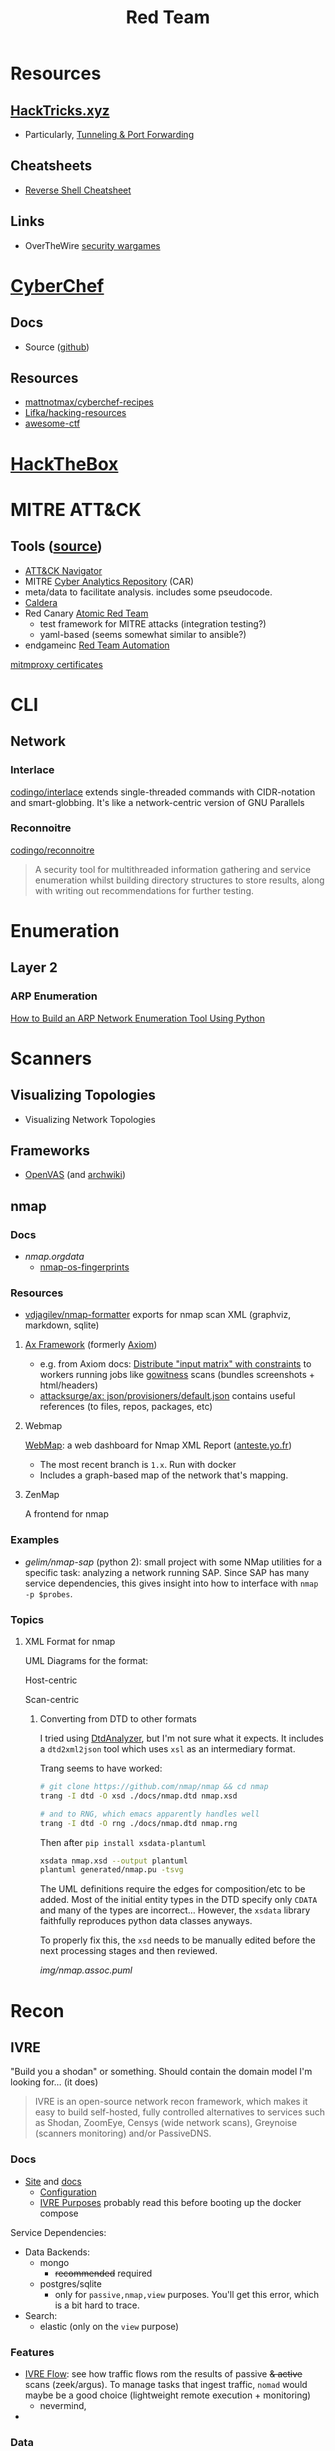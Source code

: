 :PROPERTIES:
:ID:       d0d5896c-0cf5-4fa7-bf37-a2e3499c69d2
:END:
#+title: Red Team

* Resources

** [[https://book.hacktricks.xyz/][HackTricks.xyz]]
+ Particularly, [[https://book.hacktricks.xyz/tunneling-and-port-forwarding][Tunneling & Port Forwarding]]

** Cheatsheets
+ [[https://github.com/Jasutinn/Reverse-Shell][Reverse Shell Cheatsheet]]

** Links
+ OverTheWire [[https://overthewire.org/wargames/][security wargames]]

* [[https://gchq.github.io/CyberChef/][CyberChef]]

** Docs
+ Source ([[github:gchq/CyberChef][github]])

** Resources
+ [[https://github.com/mattnotmax/cyberchef-recipes][mattnotmax/cyberchef-recipes]]
+ [[https://github.com/Lifka/hacking-resources][Lifka/hacking-resources]]
+ [[https://c4pr1c3.github.io/awesome-ctf/][awesome-ctf]]

* [[https://www.hackthebox.com/][HackTheBox]]

* MITRE ATT&CK

** Tools ([[https://www.exabeam.com/explainers/mitre-attck/what-is-mitre-attck-an-explainer/][source]])

+ [[github:mitre-attack/attack-navigator][ATT&CK Navigator]]
+ MITRE [[https://car.mitre.org][Cyber Analytics Repository]] (CAR)
- meta/data to facilitate analysis. includes some pseudocode.
+ [[github:mitre/caldera][Caldera]]
+ Red Canary [[https://github.com/redcanaryco/atomic-red-team][Atomic Red Team]]
  - test framework for MITRE attacks (integration testing?)
  - yaml-based (seems somewhat similar to ansible?)
+ endgameinc [[https://github.com/endgameinc/RTA][Red Team Automation]]


[[https://docs.mitmproxy.org/stable/concepts-certificates/][mitmproxy certificates]]


* CLI

** Network

*** Interlace

[[github:codingo/interlace][codingo/interlace]] extends single-threaded commands with CIDR-notation and
smart-globbing. It's like a network-centric version of GNU Parallels

*** Reconnoitre

[[github:codingo/reconnoitre][codingo/reconnoitre]]

#+begin_quote
A security tool for multithreaded information gathering and
service enumeration whilst building directory structures to store results, along
with writing out recommendations for further testing.
#+end_quote

* Enumeration

** Layer 2

*** ARP Enumeration

[[https://www.hackingloops.com/how-to-build-an-arp-network-enumeration-tool-using-python/][How to Build an ARP Network Enumeration Tool Using Python]]


* Scanners

** Visualizing Topologies

+ Visualizing Network Topologies

** Frameworks

+ [[https://openvas.org/][OpenVAS]] (and [[https://wiki.archlinux.org/title/OpenVAS][archwiki]])

** nmap

*** Docs

+ [[nmap.org/data/][nmap.org/data/]]
  - [[https://nmap.org/data/nmap-os-fingerprints][nmap-os-fingerprints]]

*** Resources

+ [[https://github.com/vdjagilev/nmap-formatter?tab=readme-ov-file][vdjagilev/nmap-formatter]] exports for nmap scan XML (graphviz, markdown, sqlite)

**** [[https://github.com/attacksurge/ax][Ax Framework]] (formerly [[https://github.com/pry0cc/axiom][Axiom]])

+ e.g. from Axiom docs: [[https://github.com/pry0cc/axiom/wiki/Scans#example-axiom-scan-modules][Distribute "input matrix" with constraints]] to workers
  running jobs like [[https://www.blackhillsinfosec.com/gowitness-a-testers-time-saver/][gowitness]] scans (bundles screenshots + html/headers)
+ [[https://github.com/attacksurge/ax/blob/master/images/json/provisioners/default.json][attacksurge/ax: json/provisioners/default.json]] contains useful references (to
  files, repos, packages, etc)

**** Webmap

[[https://github.com/Anteste/WebMap][WebMap]]: a web dashboard for Nmap XML Report ([[https://anteste.yo.fr/][anteste.yo.fr]])

+ The most recent branch is =1.x=. Run with docker
+ Includes a graph-based map of the network that's mapping.

**** ZenMap

A frontend for nmap

*** Examples

+ [[github.com/gelim/nmap-sap][gelim/nmap-sap]] (python 2): small project with some NMap utilities for a
  specific task: analyzing a network running SAP. Since SAP has many service
  dependencies, this gives insight into how to interface with =nmap -p $probes=.

*** Topics


**** XML Format for nmap

UML Diagrams for the format:

Host-centric

[[file:img/nmap.host.svg]]

Scan-centric

[[file:img/nmap.nmaprun.svg]]


***** Converting from DTD to other formats

I tried using [[https://github.com/ncbi/DtdAnalyzer][DtdAnalyzer]], but I'm not sure what it expects. It includes a
=dtd2xml2json= tool which uses =xsl= as an intermediary format.

Trang seems to have worked:

#+begin_src sh :results value silent
# git clone https://github.com/nmap/nmap && cd nmap
trang -I dtd -O xsd ./docs/nmap.dtd nmap.xsd

# and to RNG, which emacs apparently handles well
trang -I dtd -O rng ./docs/nmap.dtd nmap.rng
#+end_src

Then after =pip install xsdata-plantuml=

#+begin_src sh :results output file :file img/nmap-uml.svg
xsdata nmap.xsd --output plantuml
plantuml generated/nmap.pu -tsvg
#+end_src

The UML definitions require the edges for composition/etc to be added. Most of
the initial entity types in the DTD specify only =CDATA= and many of the types
are incorrect... However, the =xsdata= library faithfully reproduces python data
classes anyways.

[[file:img/nmap.assoc.svg]]

To properly fix this, the =xsd= needs to be manually edited before the next
processing stages and then reviewed.

[[img/nmap.assoc.puml]]
* Recon

** IVRE

"Build you a shodan" or something. Should contain the domain model I'm looking
for... (it does)

#+begin_quote
IVRE is an open-source network recon framework, which makes it easy to build
self-hosted, fully controlled alternatives to services such as Shodan, ZoomEye,
Censys (wide network scans), Greynoise (scanners monitoring) and/or PassiveDNS.
#+end_quote
*** Docs

+ [[https://ivre.rocks/][Site]] and [[https://doc.ivre.rocks/en/latest/][docs]]
  - [[https://doc.ivre.rocks/en/latest/install/config.html#databases][Configuration]]
  - [[https://doc.ivre.rocks/en/latest/overview/principles.html#purposes][IVRE Purposes]] probably read this before booting up the docker compose

Service Dependencies:

+ Data Backends:
  - mongo
    - +recommended+ required
  - postgres/sqlite
    - only for =passive,nmap,view= purposes. You'll get this error, which is a bit
      hard to trace.
+ Search:
  - elastic (only on the =view= purpose)

*** Features

+ [[https://doc.ivre.rocks/en/latest/usage/flow.html#flow][IVRE Flow]]: see how traffic flows rom the results of passive +& active+ scans
  (zeek/argus). To manage tasks that ingest traffic, =nomad= would maybe be a good
  choice (lightweight remote execution + monitoring)
  - nevermind,
+

*** Data

+ DB Schema setup: [[https://github.com/ivre/ivre/blob/master/ivre/db/sql/__init__.py][ivre/db/sql/__init__.py]]

* Automation

** Images for Lab Environments

+ [[https://www.pentestpartners.com/security-blog/red-team-lab-automation/][Red Team Lab Automation]]
+ [[https://www.splunk.com/en_us/blog/security/attack-range-v3-0.html][Splunk Attack Range 3.0]]

*** [[https://github.com/clong/DetectionLab][clong/DetectionLab]]

No longer actively maintained as of Jan 2023

Deployments:

+ [[https://www.detectionlab.network/deployment/aws/][AWS]] (Terraform)
+ [[https://www.detectionlab.network/deployment/azure/][Azure]] (Terraform/Ansible)
+ [[https://www.detectionlab.network/deployment/libvirt][VirtIO]] (Packer/Vagrant)
+ [[https://www.detectionlab.network/deployment/Proxmox][Proxmox]] (Terraform/Ansible)

*** [[Attack Lab Automation][mikegior/AttackLab-Lite]]

See [[https://www.mgior.com/automating-my-virtual-labs-with-too-many-tools/][Attack Lab Automation]] where [[https://www.mgior.com/updated-attacklab-automation/][part 2]] is more current and critiques the first
post. It describes the network and tools. The repository seems to be a good
example of combining ansible, terraform and packer.

*** [[github:ruzickap/packer-templates][ruzickap/packer-templates]]

These are =json= templates for packer.

Uses roles:

+ [[ruzickap/ansible-role-my_common_defaults][ruzickap/ansible-role-my_common_defaults]]
+ [[ruzickap/ansible-role-virtio-win][ruzickap/ansible-role-virtio-win]]

*** [[https://github.com/cliffe/SecGen][cliffe/SecGen]]

Create randomly insecure VMs for Virtualbox, Ovirt, ESXI, Proxmox.  Uses: Ruby,
Vagrant, Puppet, Packer (packerfiles)


* Reverse Engineering
** Topics

*** Radare, Rizin, Cutter

+ [[https://cutter.re/][Cutter GUI]]
+ [[https://github.com/rizinorg/book/blob/master/src/refcard/intro.md][rizin refcard]] sift has a cheatsheet for radare2. the commands change a bit.

*** Shell Code

**** RISE Presentation

+ shell-code.org
+ github.com/gallop-sled/pwntools-tutorials
+ phoenix challenges (for understanding how c-code translates into assembly to
  construct the stack)

***** Pwntools

****** Shellcode Hardness

+ usually you need to disabled ASLR & stack canaries (to ensure that stack is executable)
+ shellcode harness?

****** Stack overflow protections

Usually the stack/heap are in different parts of the memory. The OS doesn't
allow you to execute what's in the stack (it doesn't usually make sense)

+ Stack canary: places random address in EIR, so kernel (or process?) can ensure
  that the proper memory address is returned to for execution.
+ ASLR: address space randomization (caller can't predict memory addresses)
  - may be possible to circumvent ASLR on small devices (and small processes?)

***** Frida

****** Dynamic Analysis

Frida is like a dynamic debugger (instrumentation framework with intercepter)

+ instead of manual setup, Frida allows you to write scripts to drive debugger
  with javascript. Frida drives the process.
+ Frida allows you to modify the memory image of the binary (example: to
  overwrite arguments to function calls)

+ stalker: code tracing

****** Tracing

Frida can generate the JS scripts necessary to trace syscalls in android apps

+ You can find the code that's making specific syscalls

*** Dissasembly

**** Capstone

There is an emacs project

*** Dynamic Instrumentation
